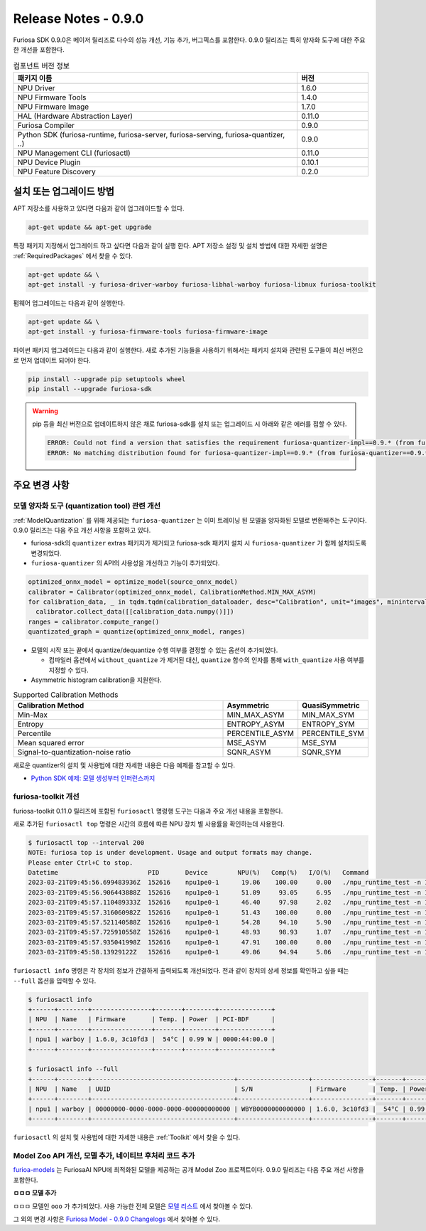 *********************************************************
Release Notes - 0.9.0
*********************************************************

Furiosa SDK 0.9.0은 메이저 릴리즈로 다수의 성능 개선, 기능 추가, 버그픽스를 포함한다.
0.9.0 릴리즈는 특히 양자화 도구에 대한 주요한 개선을 포함한다.

.. list-table:: 컴포넌트 버전 정보
   :widths: 200 50
   :header-rows: 1

   * - 패키지 이름
     - 버전
   * - NPU Driver
     - 1.6.0
   * - NPU Firmware Tools
     - 1.4.0
   * - NPU Firmware Image
     - 1.7.0
   * - HAL (Hardware Abstraction Layer)
     - 0.11.0
   * - Furiosa Compiler
     - 0.9.0
   * - Python SDK (furiosa-runtime, furiosa-server, furiosa-serving, furiosa-quantizer, ..)
     - 0.9.0
   * - NPU Management CLI (furiosactl)
     - 0.11.0
   * - NPU Device Plugin
     - 0.10.1
   * - NPU Feature Discovery
     - 0.2.0

설치 또는 업그레이드 방법
--------------------------------------------------------
APT 저장소를 사용하고 있다면 다음과 같이 업그레이드할 수 있다.

.. code-block:: sh

  apt-get update && apt-get upgrade

특정 패키지 지정해서 업그레이드 하고 싶다면 다음과 같이 실행 한다.
APT 저장소 설정 및 설치 방법에 대한 자세한 설명은 :ref:`RequiredPackages` 에서 찾을 수 있다.

.. code-block:: sh

  apt-get update && \
  apt-get install -y furiosa-driver-warboy furiosa-libhal-warboy furiosa-libnux furiosa-toolkit

펌웨어 업그레이드는 다음과 같이 실행한다.

.. code-block:: sh

    apt-get update && \
    apt-get install -y furiosa-firmware-tools furiosa-firmware-image

파이썬 패키지 업그레이드는 다음과 같이 실행한다. 새로 추가된 기능들을 사용하기 위해서는 패키지 설치와 관련된 도구들이 최신 버전으로 먼저 업데이트 되어야 한다.

.. code-block:: sh

    pip install --upgrade pip setuptools wheel
    pip install --upgrade furiosa-sdk

.. warning::
  pip 등을 최신 버전으로 업데이트하지 않은 채로 furiosa-sdk를 설치 또는 업그레이드 시 아래와 같은 에러를 접할 수 있다.

  .. code-block:: sh
    
      ERROR: Could not find a version that satisfies the requirement furiosa-quantizer-impl==0.9.* (from furiosa-quantizer==0.9.*->furiosa-sdk) (from versions: none)
      ERROR: No matching distribution found for furiosa-quantizer-impl==0.9.* (from furiosa-quantizer==0.9.*->furiosa-sdk)

주요 변경 사항
--------------------------------------------------------

모델 양자화 도구 (quantization tool) 관련 개선
================================================================
:ref:`ModelQuantization` 를 위해 제공되는 ``furiosa-quantizer`` 는 이미 트레이닝 된 모델을 양자화된 모델로 변환해주는 도구이다.
0.9.0 릴리즈는 다음 주요 개선 사항을 포함하고 있다.

* furiosa-sdk의 ``quantizer`` extras 패키지가 제거되고 furiosa-sdk 패키지 설치 시 ``furiosa-quantizer`` 가 함께 설치되도록 변경되었다.
* ``furiosa-quantizer`` 의 API의 사용성을 개선하고 기능이 추가되었다.

.. code-block:: python

  optimized_onnx_model = optimize_model(source_onnx_model)
  calibrator = Calibrator(optimized_onnx_model, CalibrationMethod.MIN_MAX_ASYM)
  for calibration_data, _ in tqdm.tqdm(calibration_dataloader, desc="Calibration", unit="images", mininterval=0.5):
    calibrator.collect_data([[calibration_data.numpy()]])
  ranges = calibrator.compute_range()
  quantizated_graph = quantize(optimized_onnx_model, ranges)

* 모델의 시작 또는 끝에서 quantize/dequantize 수행 여부를 결정할 수 있는 옵션이 추가되었다.

  * 컴파일러 옵션에서 ``without_quantize`` 가 제거된 대신, ``quantize`` 함수의 인자를 통해 ``with_quantize`` 사용 여부를 지정할 수 있다.

* Asymmetric histogram calibration을 지원한다.

.. list-table:: Supported Calibration Methods
   :widths: 300 50 50
   :header-rows: 1

   * - Calibration Method
     - Asymmetric
     - QuasiSymmetric
   * - Min-Max
     - MIN_MAX_ASYM
     - MIN_MAX_SYM
   * - Entropy
     - ENTROPY_ASYM
     - ENTROPY_SYM
   * - Percentile
     - PERCENTILE_ASYM
     - PERCENTILE_SYM
   * - Mean squared error
     - MSE_ASYM
     - MSE_SYM
   * - Signal-to-quantization-noise ratio
     - SQNR_ASYM
     - SQNR_SYM

새로운 quantizer의 설치 및 사용법에 대한 자세한 내용은 다음 예제를 참고할 수 있다.

* `Python SDK 예제: 모델 생성부터 인퍼런스까지 <https://github.com/furiosa-ai/furiosa-sdk/blob/main/examples/notebooks/HowToUseFuriosaSDKFromStartToFinish.ipynb>`_



furiosa-toolkit 개선
================================================================
furiosa-toolkit 0.11.0 릴리즈에 포함된 ``furiosactl`` 명령행 도구는
다음과 주요 개선 내용을 포함한다.

새로 추가된 ``furiosactl top`` 명령은 시간의 흐름에 따른 NPU 장치 별 사용률을 확인하는데 사용한다.

.. code-block:: sh

  $ furiosactl top --interval 200
  NOTE: furiosa top is under development. Usage and output formats may change.
  Please enter Ctrl+C to stop.
  Datetime                        PID       Device        NPU(%)   Comp(%)   I/O(%)   Command
  2023-03-21T09:45:56.699483936Z  152616    npu1pe0-1      19.06    100.00     0.00   ./npu_runtime_test -n 10000 results/ResNet-CTC_kor1_200_nightly3_128dpes_8batches.enf
  2023-03-21T09:45:56.906443888Z  152616    npu1pe0-1      51.09     93.05     6.95   ./npu_runtime_test -n 10000 results/ResNet-CTC_kor1_200_nightly3_128dpes_8batches.enf
  2023-03-21T09:45:57.110489333Z  152616    npu1pe0-1      46.40     97.98     2.02   ./npu_runtime_test -n 10000 results/ResNet-CTC_kor1_200_nightly3_128dpes_8batches.enf
  2023-03-21T09:45:57.316060982Z  152616    npu1pe0-1      51.43    100.00     0.00   ./npu_runtime_test -n 10000 results/ResNet-CTC_kor1_200_nightly3_128dpes_8batches.enf
  2023-03-21T09:45:57.521140588Z  152616    npu1pe0-1      54.28     94.10     5.90   ./npu_runtime_test -n 10000 results/ResNet-CTC_kor1_200_nightly3_128dpes_8batches.enf
  2023-03-21T09:45:57.725910558Z  152616    npu1pe0-1      48.93     98.93     1.07   ./npu_runtime_test -n 10000 results/ResNet-CTC_kor1_200_nightly3_128dpes_8batches.enf
  2023-03-21T09:45:57.935041998Z  152616    npu1pe0-1      47.91    100.00     0.00   ./npu_runtime_test -n 10000 results/ResNet-CTC_kor1_200_nightly3_128dpes_8batches.enf
  2023-03-21T09:45:58.13929122Z   152616    npu1pe0-1      49.06     94.94     5.06   ./npu_runtime_test -n 10000 results/ResNet-CTC_kor1_200_nightly3_128dpes_8batches.enf

``furiosactl info`` 명령은 각 장치의 정보가 간결하게 출력되도록 개선되었다. 전과 같이 장치의 상세 정보를 확인하고 싶을 때는 ``--full`` 옵션을 입력할 수 있다.

.. code-block::

  $ furiosactl info
  +------+--------+----------------+-------+--------+--------------+
  | NPU  | Name   | Firmware       | Temp. | Power  | PCI-BDF      |
  +------+--------+----------------+-------+--------+--------------+
  | npu1 | warboy | 1.6.0, 3c10fd3 |  54°C | 0.99 W | 0000:44:00.0 |
  +------+--------+----------------+-------+--------+--------------+

  $ furiosactl info --full
  +------+--------+--------------------------------------+-------------------+----------------+-------+--------+--------------+---------+
  | NPU  | Name   | UUID                                 | S/N               | Firmware       | Temp. | Power  | PCI-BDF      | PCI-DEV |
  +------+--------+--------------------------------------+-------------------+----------------+-------+--------+--------------+---------+
  | npu1 | warboy | 00000000-0000-0000-0000-000000000000 | WBYB0000000000000 | 1.6.0, 3c10fd3 |  54°C | 0.99 W | 0000:44:00.0 | 511:0   |
  +------+--------+--------------------------------------+-------------------+----------------+-------+--------+--------------+---------+

``furiosactl`` 의 설치 및 사용법에 대한 자세한 내용은 :ref:`Toolkit` 에서 찾을 수 있다.


Model Zoo API 개선, 모델 추가, 네이티브 후처리 코드 추가
================================================================
`furioa-models <https://furiosa-ai.github.io/furiosa-models>`_ 는 FuriosaAI NPU에 최적화된 모델을 제공하는 공개 Model Zoo
프로젝트이다. 0.9.0 릴리즈는 다음 주요 개선 사항을 포함한다.

**ㅁㅁㅁ 모델 추가**

ㅁㅁㅁ 모델인 ``ooo`` 가 추가되었다.
사용 가능한 전체 모델은
`모델 리스트 <https://furiosa-ai.github.io/furiosa-models/v0.9.0/#model_list>`_ 에서 찾아볼 수 있다.


그 외의 변경 사항은 `Furiosa Model - 0.9.0 Changelogs <https://furiosa-ai.github.io/furiosa-models/v0.9.0/changelog/>`_ 에서 찾아볼 수 있다.

